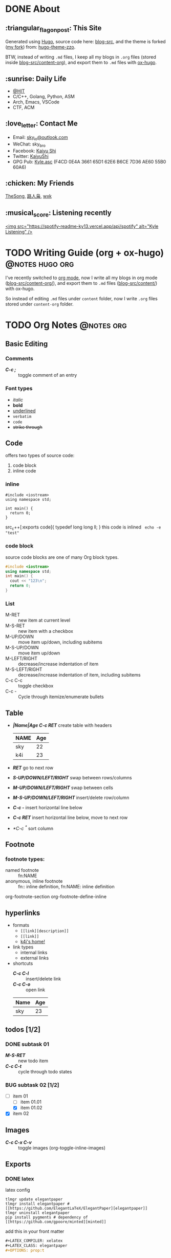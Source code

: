 #+STARTUP: overview
#+HUGO_BASE_DIR: ../
#+HUGO_SECTION: en/posts
#+AUTHOR:
#+HUGO_CUSTOM_FRONT_MATTER: :author "<a href='https://k4i.top' class='theme-link'>k4i</a>"

* DONE About
  CLOSED: [2021-11-23 Tue 16:16]
:PROPERTIES:
:EXPORT_HUGO_SECTION: en/
:EXPORT_HUGO_BUNDLE: about
:EXPORT_FILE_NAME: index
:EXPORT_DATE: [2021-11-23 Tue 14:18]
:EXPORT_HUGO_CUSTOM_FRONT_MATTER+: :libraries '(mathjax)
:EXPORT_HUGO_CUSTOM_FRONT_MATTER+: :description "About K4i"
:EXPORT_HUGO_CUSTOM_FRONT_MATTER+: :type "about"
:END:

[[../static/images/about/the-matrix-has-you.gif]]

** :triangular_flag_on_post: This Site

Generated using [[https://gohugo.io/][Hugo]], source code here: [[https://github.com/sky-bro/blog-src][blog-src]], and the theme is forked ([[https://github.com/sky-bro/hugo-theme-zzo][my
fork]]) from: [[https://github.com/zzossig/hugo-theme-zzo][hugo-theme-zzo]].

BTW, instead of writing ~.md~ files, I keep all my blogs in ~.org~ files (stored
inside [[https://github.com/sky-bro/blog-src/tree/master/content-org][blog-src/content-org]]), and export them to ~.md~ files with [[https://ox-hugo.scripter.co/][ox-hugo]].

** :sunrise: Daily Life

   + [[http://www.hit.edu.cn/][@HIT]]
   + C/C++, Golang, Python, ASM
   + Arch, Emacs, VSCode
   + CTF, ACM

** :love_letter: Contact Me

   + Email: [[mailto:sky_io@outlook.com][sky_io@outlook.com]]
   + WeChat: sky_bro
   + Facebook: [[https://www.facebook.com/profile.php?id=100005027239118][Kaiyu Shi]]
   + Twitter: [[https://twitter.com/KaiyuShi][KaiyuShi]]
   + GPG Pub: [[/Kyle.asc][Kyle.asc]] (F4CD 0E4A 3661 65D1 62E6  B6CE 7D36 AE60 55B0 60A6)

** :chicken: My Friends

[[https://thesong96.github.io/][TheSong]], [[https://lurenxiao1998.github.io/][路人枭]], [[https://pullp.github.io][wxk]]

** :musical_score: Listening recently
 
[[https://open.spotify.com/user/22sit26j5lamlvm3sgikxwuoq][<img src="https://spotify-readme-ky13.vercel.app/api/spotify" alt="Kyle
Listening" />]]

* TODO Writing Guide (org + ox-hugo)                        :@notes:hugo:org:
:PROPERTIES:
:EXPORT_HUGO_BUNDLE: writing-guide--org-plus-ox-hugo
:EXPORT_FILE_NAME: index
:EXPORT_DATE: [2021-11-22 Mon 20:23]
:EXPORT_HUGO_CUSTOM_FRONT_MATTER: :image "/images/icons/tortoise.png"
:EXPORT_HUGO_CUSTOM_FRONT_MATTER+: :libraries '(mathjax)
:EXPORT_HUGO_CUSTOM_FRONT_MATTER+: :description "Now I blog in org mode!"
:END:

I've recently switched to [[https://orgmode.org/][org mode]], now I write all my blogs in org mode
([[https://github.com/sky-bro/blog-src/blob/master/content-org/][blog-src/content-org/]]), and export them to ~.md~ files ([[https://github.com/sky-bro/blog-src/blob/master/content/][blog-src/content/]]) with
ox-hugo.

So instead of editing ~.md~ files under ~content~ folder, now I write ~.org~
files stored under ~content-org~ folder.

* TODO Org Notes                                                 :@notes:org:
:PROPERTIES:
:EXPORT_HUGO_BUNDLE: org-notes
:EXPORT_FILE_NAME: index
:EXPORT_DATE: [2021-11-22 Mon 10:50]
:EXPORT_HUGO_CUSTOM_FRONT_MATTER+: :libraries '(mathjax)
:EXPORT_HUGO_CUSTOM_FRONT_MATTER+: :description "My Notes on org writing."
:END:


** Basic Editing
*** Comments

    + /*C-c ;*/ :: toggle comment of an entry
 
    #+BEGIN_COMMENT
    this is comment line 01,
    this is comment line 02.
    #+END_COMMENT
 
    # comment a line / line comment
 
*** Font types
 
    + /italic/
    + *bold*
    + _underlined_
    + =verbatim=
    + ~code~
    + +strike through+

** Code

   offers two types of source code:
   1. code block
   2. inline code

*** inline

     #+begin_src c++
     #include <iostream>
     using namespace std;

     int main() {
       return 0;
     }
     #+end_src
   
    src_c++[:exports code]{ typedef long long ll; } this code is inlined
    src_shell[:exports code]{ echo -e "test" }

*** code block

    source code blocks are one of many Org block types.

    #+BEGIN_SRC cpp
      #include <iostream>
      using namespace std;
      int main() {
        cout << "123\n";
        return 0;
      }
    #+END_SRC

*** List
  
   + M-RET :: new item at current level
   + M-S-RET :: new item with a checkbox
   + M-UP/DOWN :: move item up/down, including subitems
   + M-S-UP/DOWN :: move item up/down
   + M-LEFT/RIGHT :: decrease/increase indentation of item
   + M-S-LEFT/RIGHT :: decrease/increase indentation of item, including subitems
   + C-c C-c :: toggle checkbox
   + C-c - :: Cycle through itemize/enumerate bullets
 
** Table

   + /*|Name|Age C-c RET*/ create table with headers
     | NAME | Age |
     |------+-----|
     | sky  |  22 |
     | k4i  |  23 |
   + /*RET*/ go to next row
   + /*S-UP/DOWN/LEFT/RIGHT*/ swap between rows/columns
   + /*M-UP/DOWN/LEFT/RIGHT*/ swap between cells
   + /*M-S-UP/DOWN/LEFT/RIGHT*/ insert/delete row/column
   + /*C-c -*/ insert horizontal line below
   + /*C-c RET*/ insert horizontal line below, move to next row
   + /*C-c ^*/ sort column
 
** Footnote

*** footnote types:
   
   + named footnote :: fn:NAME
   + anonymous, inline footnote :: fn:: inline definition, fn:NAME: inline definition

   org-footnote-section
   org-footnote-define-inline

** hyperlinks
   + formats
     + =[[link][description]]=
     + =[[link]]=
     + [[https://k4i.top/][k4i's home!]]
   + link types
     + internal links
     + external links
   + shortcuts
     + /*C-c C-l*/ :: insert/delete link
     + /*C-c C-o*/ :: open link
 
     #+CAPTION: students info table
     | Name | Age |
     |------+-----|
     | sky  |  23 |

** todos [1/2]
*** DONE subtask 01
    CLOSED: [2021-10-23 Sat 23:18]
 
    + /*M-S-RET*/ :: new todo item
    + /*C-c C-t*/ :: cycle through todo states
 
*** BUG subtask 02 [1/2]
    + [-] item 01
      + [ ] item 01.01
      + [X] item 01.02
    + [X] item 02

** Images

   # [[~/Pictures/id-card.jpg]]
 
   + /*C-c C-x C-v*/ :: toggle images (org-toggle-inline-images)
  
** Exports

*** DONE latex
    CLOSED: [2021-11-22 Mon 10:42]

    latex config
   
    #+BEGIN_SRC shell
    tlmgr update elegantpaper
    tlmgr install elegantpaper # [[https://github.com/ElegantLaTeX/ElegantPaper][elegantpaper]]
    tlmgr uninstall elegantpaper
    pip install pygments # dependency of [[https://github.com/gpoore/minted][minted]]
    #+END_SRC

    add this in your front matter
 
    #+BEGIN_SRC org
      ,#+LATEX_COMPILER: xelatex
      ,#+LATEX_CLASS: elegantpaper
      ,#+OPTIONS: prop:t
    #+END_SRC
 
* TODO Golang Notes                                           :@notes:golang:
:PROPERTIES:
:EXPORT_HUGO_BUNDLE: golang-notes
:EXPORT_FILE_NAME: index
:EXPORT_DATE: [2021-11-21 Sun 23:56]
:EXPORT_HUGO_CUSTOM_FRONT_MATTER: :image '/images/icons/tortoise.png' :libraries '(mathjax)
:END:


** Packages

   every go programs is made up of packages, entry function: /func main()/

   import statements could be grouped together using parenthesis ("factored"
   import statements)

   #+begin_src go
     import "fmt"
     import "math"
   #+end_src

   same as:

   #+begin_src go
     import (
       "fmt"
       "math"
     )
   #+end_src

   Capitalized names are exported, when importing a package, you can only refer
   its exported names.

** Basic Types

   #+begin_src go
     package main
    
     import (
       "fmt"
       "math/cmplx"
     )
    
     // bool
    
     // string
    
     // int int8 int16 int32 int 64
     // uint uint8 uint16 uint32 uint64 unitptr
    
     // bytes // alias for uint8
    
     // rune // alias for int32, represents a unicode code point
    
     // float32 float64
    
     // complex64 complex128
    
     var (
       ToBe   bool       = false
       MaxInt uint64     = 1<<64 - 1
       z      complex128 = cmplx.Sqrt(-5 + 12i)
     )
    
     func main() {
       fmt.Printf("Type: %T Value: %v\n", ToBe, ToBe)
       fmt.Printf("Type: %T Value: %v\n", MaxInt, MaxInt)
       fmt.Printf("Type: %T Value: %v\n", z, z)
     }
   #+end_src

   the int, uint, and uintptr types are usually 32 bits on 32-bit systems and 64
   bits on 64-bit systems.

** Variables

   /var/ statement declares a list of variables, the type comes last. A /var/
   statement can be at package or function level.

   A var declaration can include initializers, if an initializer is present, the
   type can be omitted.

   inside a function, the ~:=~ short assignment statement can be used instead of
   a ~var~ declaration with implicit type

   when the right hand side of the declaration is typed, the new variable is of
   that same type.

   with ~const~ keyword, you declare constants. Constants cannot be declared
   using the ~:=~ syntax.

   #+begin_src go
     // with initializer
     var i, j int = 1, 2
     // omit type (type inference)
     var i, j = 1, 2
     // short variable declarations (also type inference)
     a := 3 // int
     b := 3.14 // float64
     c := 0.1 + 0.2i
    
     // constants
     const Pi = 3.14
     // numeric constants are high-precision values
     const (
       Big = 1 << 100    // 1 << 100
       Small = Big >> 99 // 2
     )
   #+end_src

** Zero values

   variables declared without an explicit initial value are given their zero
   value.

   + 0 for numeric types
   + false for the boolean type
   + "" (the empty string) for the strings

** Type conversions

   ~T(v)~ converts the value ~v~ to the type ~T~.

   #+begin_src go
     i := 42
     f := float64(i)
     u := uint(f)
   #+end_src

   **no implicit conversion in go**

** Functions

   #+begin_src go
     // type comes after variable name.
     func add(x int, y int) int {
       return x + y;
     }
    
     // consecutive named function parameters share a type
     func add(x, y int) int {
       return x + y;
     }
    
     // function can return any number of results
     func swap(x, y string) (string, string) {
       return y, x
     }
    
     // naked return: a return without arguments, can harm readability in longer
     // functions
     func split(sum int) (x, y int) {
       x = sum * 4 / 9
       y = sum - x
       return
     }
   #+end_src

** For

   Go only has for loop, no while loop, has three components:
   + init statement
   + condition statement
   + post statement
    
   no parentheses, but curly braces ~{}~ are always required.
 
   #+begin_src go
     package main
    
     import "fmt"
    
     func main() {
       sum := 0
       for i := 0; i < 10; i++ {
         sum += i
       }
       fmt.Println(sum)
     }
   #+end_src

   any of the three components can be omitted, if you only have condition or
   nothing left, semicolon can be omitted.

   #+begin_src go
     sum := 0
     // just like while loop
     for sum < 1000 {
       sum++
     }
    
     for {
       // loop forever
     }
   #+end_src

   you can ~continue~ or ~break~ inside a loop

** If

   like ~for~ loops, no parentheses ~()~, but curly braces ~{}~ are required

   can have init statement

   #+begin_src go
     if i := 0; i != 0 {
       fmt.Println("what?")
     } else if i == 0 {
       fmt.Println("got 0")
     } else {
       fmt.Println("no way here")
     }
   #+end_src

** Switch

   + shorter way to write a sequence of ~if-else~ statements.

   + no break or default fallthrough in switch

   + cases need not be constants

   + values need not to be integers (but types must match)

   + also support init statements like ~if~ and ~for~.

   #+begin_src go
     package main
    
     import (
       "fmt"
       "runtime"
     )
    
     func main() {
       fmt.Print("Go runs on ")
       switch os := runtime.GOOS; os {
       case "darwin":
         fmt.Println("OS X.")
       case "linux":
         fmt.Println("Linux.")
       default:
         // freebsd, openbsd,
         // plan9, windows...
         fmt.Printf("%s.\n", os)
       }
     }
   #+end_src

   + you can use ~fallthrough~ keyword to fallthrough
   + mutiple statements in a single case:
   + omit condition is the same as ~switch true~ (clean way to write long
     if-then-else chains)

   #+begin_src go
     package main
    
     import (
       "fmt"
       "time"
     )
    
     func main() {
       t := time.Now()
    
       // same as: switch true
       switch {
       // default will always be last evaluated
       default:
         fmt.Println("default")
       case t.Hour() < 12:
         fmt.Println("morning")
       case t.Hour() < 17, true: // like useing '||', match any
         fmt.Println("afternoon")
         fallthrough
       case false:
         // even condition is false, fallthrough do fallthrough here
         fmt.Println("Are you ok?")
         // cannot put fallthrough in the last case or default
         // fallthrough
       }
     }
   #+end_src
  
** Defer

   a ~defer~ statement defers the execution of a function until the surrounding
   function returns.

   arguments evaluated immediately, but function call is not executed until the
   surrounding function returns.

   defered function calls are pushed onto a stack, so executed in last-in-first-outo order

   #+begin_src go
     package main
    
     import "fmt"
    
     func main() {
       fmt.Println("counting")
    
       for i := 0; i < 10; i++ {
         defer fmt.Println(i)
       }
    
       fmt.Println("done")
     }
   #+end_src

** Advanced types
 
*** Pointers
 
   A pointer holds the memory address of a vaalue.

   Go has no pointer arithmetic.

   #+begin_src go
     var p *int
     i := 42
     p = &i // referencing
     fmt.Println(*p) // dereferencing
   #+end_src
  
*** Structs

    can be defined inside functions

    access struct fileds using a dot

    struct fields can also be accessed through a struct pointer, without explicit
    dereferencing.
 
    #+begin_src go
      package main
     
      import "fmt"
     
      func main() {
        type Vertex struct {
          X int
          Y int
        }
        v := Vertex{1, 2}
        p := &v // pointer to a struct
        v.X = 4
        (*p).Y = 6 // dereference the struct first - cumbersum
        p.Y = 5    // without explicit dereference
        fmt.Println(v)
      }
    #+end_src

    struct literal

    #+begin_src go
      package main
     
      import "fmt"
     
      type Vertex struct {
        X, Y int
      }
     
      func main() {
        var (
          v1 = Vertex{1, 2}  // {1, 2}, has type Vertex
          v2 = Vertex{Y: 1}  // {0, 1}
          v3 = Vertex{}      // {0, 0}
          p  = &Vertex{3, 4} // has type *Vertex
        )
     
        // {1 2} {0 1} {0 0} &{3 4}
        fmt.Println(v1, v2, v3, p)
      }
    #+end_src
 
*** Arrays

    ~[n]T~ is an array of ~n~ values of type ~T~.

    Arrays cannot be resized

    #+begin_src go
      package main
     
      import "fmt"
     
      func main() {
        // [1 2 0]
        fmt.Println([3]int{1, 2})
      }
    #+end_src
 
*** Slices

    A slice is a dynamically-sezed, flexible view into the elements of an array.
   
    #+begin_src go
      package main
     
      import "fmt"
     
      func main() {
        v := [5]int{1, 2}
        v1 := v[:3]
        fmt.Println(cap(v))  // 5
        fmt.Println(cap(v1)) // 5
        fmt.Println(len(v1)) // 3
        fmt.Println(v1)      // [1 2 0]
      }
    #+end_src
 
*** 
** Practice

*** Sqrt

    #+begin_src go
      package main
     
      import "fmt"
     
      func Sqrt(x float64) (res float64) {
        res = 1.
        diff := 1.
        for diff > 1e-5 || diff < -1e-5 {
          diff = (res*res - x) / (2 * res)
          res -= diff
        }
        return
      }
     
      func main() {
        fmt.Println(Sqrt(4))
      }
    #+end_src
 
* TODO ox-hugo test                                         :@notes:hugo:org:
:PROPERTIES:
:EXPORT_HUGO_BUNDLE: ox-hugo-test
:EXPORT_FILE_NAME: index
:EXPORT_DATE: [2021-11-22 Mon 00:27]
:EXPORT_HUGO_CUSTOM_FRONT_MATTER: :image "/images/icons/tortoise.png"
:EXPORT_HUGO_CUSTOM_FRONT_MATTER+: :libraries '(mathjax)
:EXPORT_HUGO_CUSTOM_FRONT_MATTER+: :description "this is a description"
:END:

** Math Test

   $x^2 + y^2 = z^2 \frac{1}{2}$

   \begin{aligned}
    x &= 1 + 1 \\
    y &= 2 + 1
   \end{aligned}
   
** Diagrams

*** Plantuml
 
   #+begin_src plantuml :file "images/first.svg"
     title Authentication Sequence
     
     Alice->Bob: Authentication Request
     note right of Bob: Bob thinks about it
     Bob->Alice: Authentication Response
   #+end_src

   #+RESULTS:
   [[file:images/first.svg]]
 
*** Mermaid
 
** revealjs / presentation
 
** shortcodes

  {{< youtube ZJthWmvUzzc >}}
   
